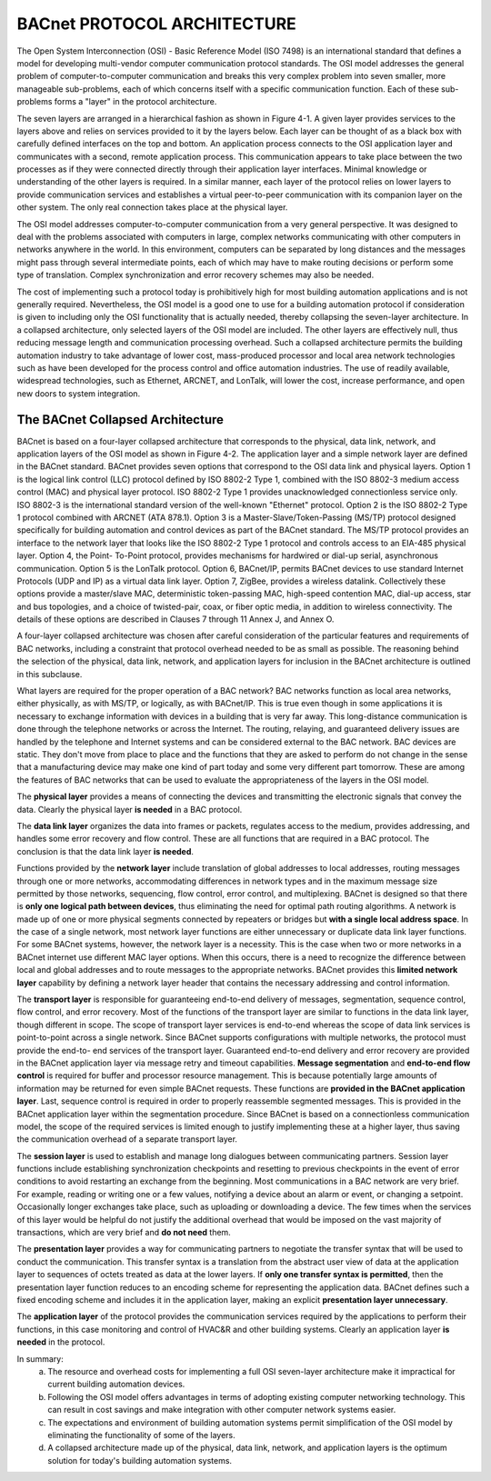 BACnet PROTOCOL ARCHITECTURE
============================

The Open System Interconnection (OSI) - Basic Reference Model (ISO 7498) is an international standard that defines a
model for developing multi-vendor computer communication protocol standards. The OSI model addresses the general
problem of computer-to-computer communication and breaks this very complex problem into seven smaller, more
manageable sub-problems, each of which concerns itself with a specific communication function. Each of these sub-problems
forms a "layer" in the protocol architecture.

The seven layers are arranged in a hierarchical fashion as shown in Figure 4-1. A given layer provides services to the layers
above and relies on services provided to it by the layers below. Each layer can be thought of as a black box with carefully
defined interfaces on the top and bottom. An application process connects to the OSI application layer and communicates
with a second, remote application process. This communication appears to take place between the two processes as if they
were connected directly through their application layer interfaces. Minimal knowledge or understanding of the other layers is
required. In a similar manner, each layer of the protocol relies on lower layers to provide communication services and
establishes a virtual peer-to-peer communication with its companion layer on the other system. The only real connection
takes place at the physical layer.

.. image:: images/bn-01.png

The OSI model addresses computer-to-computer communication from a very general perspective. It was designed to deal
with the problems associated with computers in large, complex networks communicating with other computers in networks
anywhere in the world. In this environment, computers can be separated by long distances and the messages might pass
through several intermediate points, each of which may have to make routing decisions or perform some type of translation.
Complex synchronization and error recovery schemes may also be needed.

The cost of implementing such a protocol today is prohibitively high for most building automation applications and is not
generally required. Nevertheless, the OSI model is a good one to use for a building automation protocol if consideration is
given to including only the OSI functionality that is actually needed, thereby collapsing the seven-layer architecture. In a
collapsed architecture, only selected layers of the OSI model are included. The other layers are effectively null, thus reducing
message length and communication processing overhead. Such a collapsed architecture permits the building automation
industry to take advantage of lower cost, mass-produced processor and local area network technologies such as have been
developed for the process control and office automation industries. The use of readily available, widespread technologies,
such as Ethernet, ARCNET, and LonTalk, will lower the cost, increase performance, and open new doors to system
integration.

The BACnet Collapsed Architecture
---------------------------------

BACnet is based on a four-layer collapsed architecture that corresponds to the physical, data link, network, and application
layers of the OSI model as shown in Figure 4-2. The application layer and a simple network layer are defined in the BACnet
standard. BACnet provides seven options that correspond to the OSI data link and physical layers. Option 1 is the logical link
control (LLC) protocol defined by ISO 8802-2 Type 1, combined with the ISO 8802-3 medium access control (MAC) and
physical layer protocol. ISO 8802-2 Type 1 provides unacknowledged connectionless service only. ISO 8802-3 is the
international standard version of the well-known "Ethernet" protocol. Option 2 is the ISO 8802-2 Type 1 protocol combined
with ARCNET (ATA 878.1). Option 3 is a Master-Slave/Token-Passing (MS/TP) protocol designed specifically for building
automation and control devices as part of the BACnet standard. The MS/TP protocol provides an interface to the network
layer that looks like the ISO 8802-2 Type 1 protocol and controls access to an EIA-485 physical layer. Option 4, the Point-
To-Point protocol, provides mechanisms for hardwired or dial-up serial, asynchronous communication. Option 5 is the
LonTalk protocol. Option 6, BACnet/IP, permits BACnet devices to use standard Internet Protocols (UDP and IP) as a virtual
data link layer. Option 7, ZigBee, provides a wireless datalink. Collectively these options provide a master/slave MAC,
deterministic token-passing MAC, high-speed contention MAC, dial-up access, star and bus topologies, and a choice of
twisted-pair, coax, or fiber optic media, in addition to wireless connectivity. The details of these options are described in
Clauses 7 through 11 Annex J, and Annex O.

A four-layer collapsed architecture was chosen after careful consideration of the particular features and requirements of BAC
networks, including a constraint that protocol overhead needed to be as small as possible. The reasoning behind the selection
of the physical, data link, network, and application layers for inclusion in the BACnet architecture is outlined in this
subclause.

What layers are required for the proper operation of a BAC network? BAC networks function as local area networks, either
physically, as with MS/TP, or logically, as with BACnet/IP. This is true even though in some applications it is necessary to
exchange information with devices in a building that is very far away. This long-distance communication is done through the
telephone networks or across the Internet. The routing, relaying, and guaranteed delivery issues are handled by the telephone
and Internet systems and can be considered external to the BAC network. BAC devices are static. They don't move from
place to place and the functions that they are asked to perform do not change in the sense that a manufacturing device may
make one kind of part today and some very different part tomorrow. These are among the features of BAC networks that can
be used to evaluate the appropriateness of the layers in the OSI model.

.. image:: images/bn-02.png

The **physical layer** provides a means of connecting the devices and transmitting the electronic signals that convey the data.
Clearly the physical layer **is needed** in a BAC protocol.

The **data link layer** organizes the data into frames or packets, regulates access to the medium, provides addressing, and
handles some error recovery and flow control. These are all functions that are required in a BAC protocol. The conclusion is
that the data link layer **is needed**.

Functions provided by the **network layer** include translation of global addresses to local addresses, routing messages through
one or more networks, accommodating differences in network types and in the maximum message size permitted by those
networks, sequencing, flow control, error control, and multiplexing. BACnet is designed so that there is **only one logical path
between devices**, thus eliminating the need for optimal path routing algorithms. A network is made up of one or more
physical segments connected by repeaters or bridges but **with a single local address space**. In the case of a single network,
most network layer functions are either unnecessary or duplicate data link layer functions. For some BACnet systems,
however, the network layer is a necessity. This is the case when two or more networks in a BACnet internet use different
MAC layer options. When this occurs, there is a need to recognize the difference between local and global addresses and to
route messages to the appropriate networks. BACnet provides this **limited network layer** capability by defining a network
layer header that contains the necessary addressing and control information.

The **transport layer** is responsible for guaranteeing end-to-end delivery of messages, segmentation, sequence control, flow
control, and error recovery. Most of the functions of the transport layer are similar to functions in the data link layer, though
different in scope. The scope of transport layer services is end-to-end whereas the scope of data link services is point-to-point
across a single network. Since BACnet supports configurations with multiple networks, the protocol must provide the end-to-
end services of the transport layer. Guaranteed end-to-end delivery and error recovery are provided in the BACnet application
layer via message retry and timeout capabilities. **Message segmentation** and **end-to-end flow control** is required for buffer and
processor resource management. This is because potentially large amounts of information may be returned for even simple
BACnet requests. These functions are **provided in the BACnet application layer**. Last, sequence control is required in order to
properly reassemble segmented messages. This is provided in the BACnet application layer within the segmentation
procedure. Since BACnet is based on a connectionless communication model, the scope of the required services is limited
enough to justify implementing these at a higher layer, thus saving the communication overhead of a separate transport layer.

The **session layer** is used to establish and manage long dialogues between communicating partners. Session layer functions
include establishing synchronization checkpoints and resetting to previous checkpoints in the event of error conditions to
avoid restarting an exchange from the beginning. Most communications in a BAC network are very brief. For example,
reading or writing one or a few values, notifying a device about an alarm or event, or changing a setpoint. Occasionally
longer exchanges take place, such as uploading or downloading a device. The few times when the services of this layer would
be helpful do not justify the additional overhead that would be imposed on the vast majority of transactions, which are very
brief and **do not need** them.

The **presentation layer** provides a way for communicating partners to negotiate the transfer syntax that will be used to
conduct the communication. This transfer syntax is a translation from the abstract user view of data at the application layer to
sequences of octets treated as data at the lower layers. If **only one transfer syntax is permitted**, then the presentation layer
function reduces to an encoding scheme for representing the application data. BACnet defines such a fixed encoding scheme
and includes it in the application layer, making an explicit **presentation layer unnecessary**.

The **application layer** of the protocol provides the communication services required by the applications to perform their
functions, in this case monitoring and control of HVAC&R and other building systems. Clearly an application layer **is needed**
in the protocol.

In summary:
    (a) The resource and overhead costs for implementing a full OSI seven-layer architecture make it impractical for
        current building automation devices.

    (b) Following the OSI model offers advantages in terms of adopting existing computer networking technology. This
        can result in cost savings and make integration with other computer network systems easier.
        
    (c) The expectations and environment of building automation systems permit simplification of the OSI model by
        eliminating the functionality of some of the layers.
        
    (d) A collapsed architecture made up of the physical, data link, network, and application layers is the optimum
        solution for today's building automation systems.


